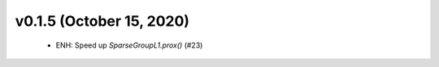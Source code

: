 v0.1.5 (October 15, 2020)
=========================
  * ENH: Speed up `SparseGroupL1.prox()` (#23)


